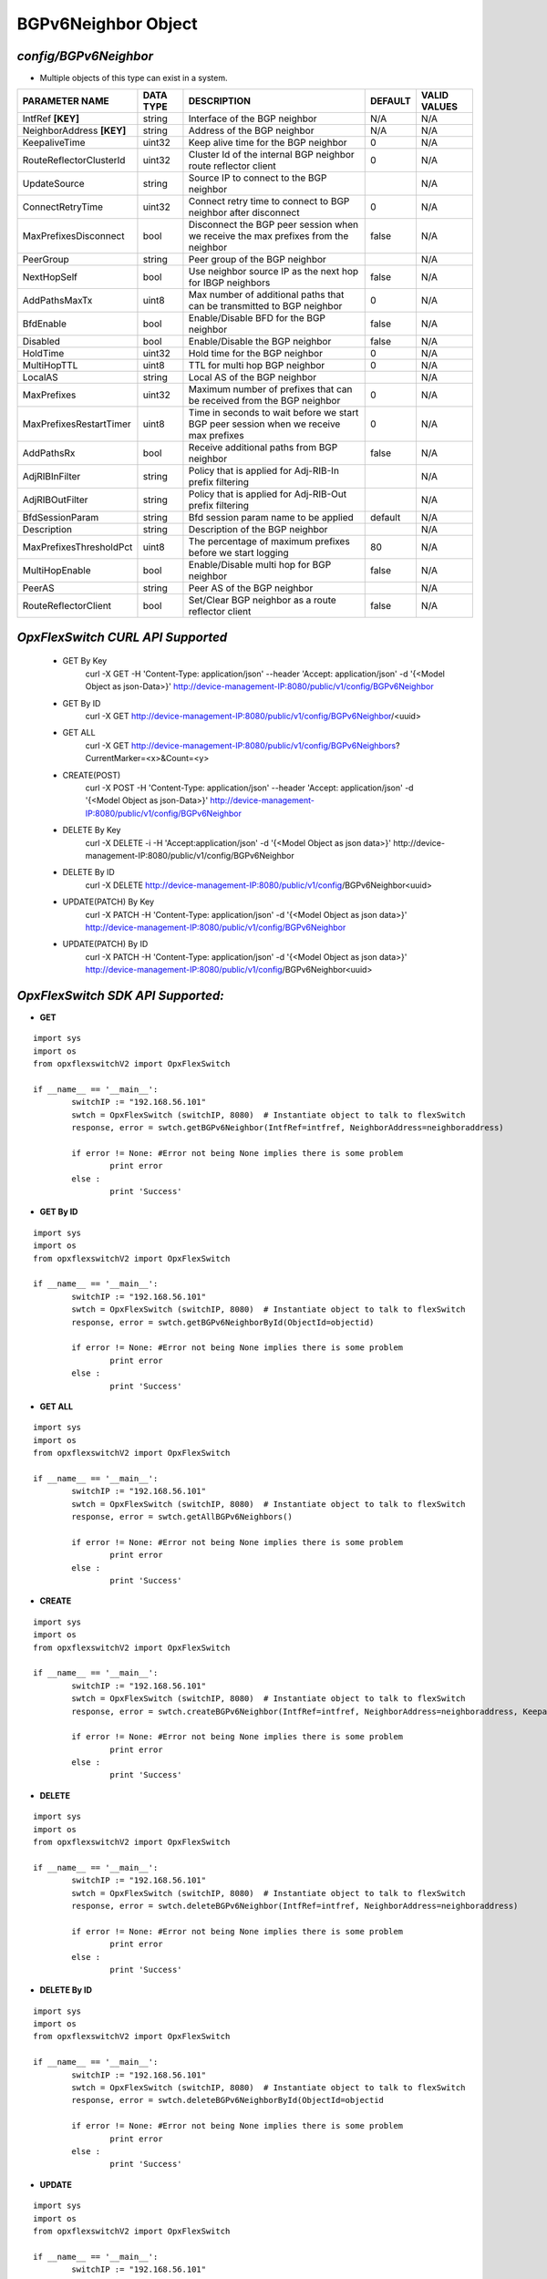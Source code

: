 BGPv6Neighbor Object
=============================================================

*config/BGPv6Neighbor*
------------------------------------

- Multiple objects of this type can exist in a system.

+---------------------------+---------------+--------------------------------+-------------+------------------+
|    **PARAMETER NAME**     | **DATA TYPE** |        **DESCRIPTION**         | **DEFAULT** | **VALID VALUES** |
+---------------------------+---------------+--------------------------------+-------------+------------------+
| IntfRef **[KEY]**         | string        | Interface of the BGP neighbor  | N/A         | N/A              |
+---------------------------+---------------+--------------------------------+-------------+------------------+
| NeighborAddress **[KEY]** | string        | Address of the BGP neighbor    | N/A         | N/A              |
+---------------------------+---------------+--------------------------------+-------------+------------------+
| KeepaliveTime             | uint32        | Keep alive time for the BGP    |           0 | N/A              |
|                           |               | neighbor                       |             |                  |
+---------------------------+---------------+--------------------------------+-------------+------------------+
| RouteReflectorClusterId   | uint32        | Cluster Id of the internal     |           0 | N/A              |
|                           |               | BGP neighbor route reflector   |             |                  |
|                           |               | client                         |             |                  |
+---------------------------+---------------+--------------------------------+-------------+------------------+
| UpdateSource              | string        | Source IP to connect to the    |             | N/A              |
|                           |               | BGP neighbor                   |             |                  |
+---------------------------+---------------+--------------------------------+-------------+------------------+
| ConnectRetryTime          | uint32        | Connect retry time to          |           0 | N/A              |
|                           |               | connect to BGP neighbor after  |             |                  |
|                           |               | disconnect                     |             |                  |
+---------------------------+---------------+--------------------------------+-------------+------------------+
| MaxPrefixesDisconnect     | bool          | Disconnect the BGP peer        | false       | N/A              |
|                           |               | session when we receive the    |             |                  |
|                           |               | max prefixes from the neighbor |             |                  |
+---------------------------+---------------+--------------------------------+-------------+------------------+
| PeerGroup                 | string        | Peer group of the BGP neighbor |             | N/A              |
+---------------------------+---------------+--------------------------------+-------------+------------------+
| NextHopSelf               | bool          | Use neighbor source IP as the  | false       | N/A              |
|                           |               | next hop for IBGP neighbors    |             |                  |
+---------------------------+---------------+--------------------------------+-------------+------------------+
| AddPathsMaxTx             | uint8         | Max number of additional paths |           0 | N/A              |
|                           |               | that can be transmitted to BGP |             |                  |
|                           |               | neighbor                       |             |                  |
+---------------------------+---------------+--------------------------------+-------------+------------------+
| BfdEnable                 | bool          | Enable/Disable BFD for the BGP | false       | N/A              |
|                           |               | neighbor                       |             |                  |
+---------------------------+---------------+--------------------------------+-------------+------------------+
| Disabled                  | bool          | Enable/Disable the BGP         | false       | N/A              |
|                           |               | neighbor                       |             |                  |
+---------------------------+---------------+--------------------------------+-------------+------------------+
| HoldTime                  | uint32        | Hold time for the BGP neighbor |           0 | N/A              |
+---------------------------+---------------+--------------------------------+-------------+------------------+
| MultiHopTTL               | uint8         | TTL for multi hop BGP neighbor |           0 | N/A              |
+---------------------------+---------------+--------------------------------+-------------+------------------+
| LocalAS                   | string        | Local AS of the BGP neighbor   |             | N/A              |
+---------------------------+---------------+--------------------------------+-------------+------------------+
| MaxPrefixes               | uint32        | Maximum number of prefixes     |           0 | N/A              |
|                           |               | that can be received from the  |             |                  |
|                           |               | BGP neighbor                   |             |                  |
+---------------------------+---------------+--------------------------------+-------------+------------------+
| MaxPrefixesRestartTimer   | uint8         | Time in seconds to wait before |           0 | N/A              |
|                           |               | we start BGP peer session when |             |                  |
|                           |               | we receive max prefixes        |             |                  |
+---------------------------+---------------+--------------------------------+-------------+------------------+
| AddPathsRx                | bool          | Receive additional paths from  | false       | N/A              |
|                           |               | BGP neighbor                   |             |                  |
+---------------------------+---------------+--------------------------------+-------------+------------------+
| AdjRIBInFilter            | string        | Policy that is applied for     |             | N/A              |
|                           |               | Adj-RIB-In prefix filtering    |             |                  |
+---------------------------+---------------+--------------------------------+-------------+------------------+
| AdjRIBOutFilter           | string        | Policy that is applied for     |             | N/A              |
|                           |               | Adj-RIB-Out prefix filtering   |             |                  |
+---------------------------+---------------+--------------------------------+-------------+------------------+
| BfdSessionParam           | string        | Bfd session param name to be   | default     | N/A              |
|                           |               | applied                        |             |                  |
+---------------------------+---------------+--------------------------------+-------------+------------------+
| Description               | string        | Description of the BGP         |             | N/A              |
|                           |               | neighbor                       |             |                  |
+---------------------------+---------------+--------------------------------+-------------+------------------+
| MaxPrefixesThresholdPct   | uint8         | The percentage of maximum      |          80 | N/A              |
|                           |               | prefixes before we start       |             |                  |
|                           |               | logging                        |             |                  |
+---------------------------+---------------+--------------------------------+-------------+------------------+
| MultiHopEnable            | bool          | Enable/Disable multi hop for   | false       | N/A              |
|                           |               | BGP neighbor                   |             |                  |
+---------------------------+---------------+--------------------------------+-------------+------------------+
| PeerAS                    | string        | Peer AS of the BGP neighbor    |             | N/A              |
+---------------------------+---------------+--------------------------------+-------------+------------------+
| RouteReflectorClient      | bool          | Set/Clear BGP neighbor as a    | false       | N/A              |
|                           |               | route reflector client         |             |                  |
+---------------------------+---------------+--------------------------------+-------------+------------------+



*OpxFlexSwitch CURL API Supported*
------------------------------------

	- GET By Key
		 curl -X GET -H 'Content-Type: application/json' --header 'Accept: application/json' -d '{<Model Object as json-Data>}' http://device-management-IP:8080/public/v1/config/BGPv6Neighbor
	- GET By ID
		 curl -X GET http://device-management-IP:8080/public/v1/config/BGPv6Neighbor/<uuid>
	- GET ALL
		 curl -X GET http://device-management-IP:8080/public/v1/config/BGPv6Neighbors?CurrentMarker=<x>&Count=<y>
	- CREATE(POST)
		 curl -X POST -H 'Content-Type: application/json' --header 'Accept: application/json' -d '{<Model Object as json-Data>}' http://device-management-IP:8080/public/v1/config/BGPv6Neighbor
	- DELETE By Key
		 curl -X DELETE -i -H 'Accept:application/json' -d '{<Model Object as json data>}' http://device-management-IP:8080/public/v1/config/BGPv6Neighbor
	- DELETE By ID
		 curl -X DELETE http://device-management-IP:8080/public/v1/config/BGPv6Neighbor<uuid>
	- UPDATE(PATCH) By Key
		 curl -X PATCH -H 'Content-Type: application/json' -d '{<Model Object as json data>}'  http://device-management-IP:8080/public/v1/config/BGPv6Neighbor
	- UPDATE(PATCH) By ID
		 curl -X PATCH -H 'Content-Type: application/json' -d '{<Model Object as json data>}'  http://device-management-IP:8080/public/v1/config/BGPv6Neighbor<uuid>


*OpxFlexSwitch SDK API Supported:*
------------------------------------



- **GET**


::

	import sys
	import os
	from opxflexswitchV2 import OpxFlexSwitch

	if __name__ == '__main__':
		switchIP := "192.168.56.101"
		swtch = OpxFlexSwitch (switchIP, 8080)  # Instantiate object to talk to flexSwitch
		response, error = swtch.getBGPv6Neighbor(IntfRef=intfref, NeighborAddress=neighboraddress)

		if error != None: #Error not being None implies there is some problem
			print error
		else :
			print 'Success'


- **GET By ID**


::

	import sys
	import os
	from opxflexswitchV2 import OpxFlexSwitch

	if __name__ == '__main__':
		switchIP := "192.168.56.101"
		swtch = OpxFlexSwitch (switchIP, 8080)  # Instantiate object to talk to flexSwitch
		response, error = swtch.getBGPv6NeighborById(ObjectId=objectid)

		if error != None: #Error not being None implies there is some problem
			print error
		else :
			print 'Success'




- **GET ALL**


::

	import sys
	import os
	from opxflexswitchV2 import OpxFlexSwitch

	if __name__ == '__main__':
		switchIP := "192.168.56.101"
		swtch = OpxFlexSwitch (switchIP, 8080)  # Instantiate object to talk to flexSwitch
		response, error = swtch.getAllBGPv6Neighbors()

		if error != None: #Error not being None implies there is some problem
			print error
		else :
			print 'Success'


- **CREATE**

::

	import sys
	import os
	from opxflexswitchV2 import OpxFlexSwitch

	if __name__ == '__main__':
		switchIP := "192.168.56.101"
		swtch = OpxFlexSwitch (switchIP, 8080)  # Instantiate object to talk to flexSwitch
		response, error = swtch.createBGPv6Neighbor(IntfRef=intfref, NeighborAddress=neighboraddress, KeepaliveTime=keepalivetime, RouteReflectorClusterId=routereflectorclusterid, UpdateSource=updatesource, ConnectRetryTime=connectretrytime, MaxPrefixesDisconnect=maxprefixesdisconnect, PeerGroup=peergroup, NextHopSelf=nexthopself, AddPathsMaxTx=addpathsmaxtx, BfdEnable=bfdenable, Disabled=disabled, HoldTime=holdtime, MultiHopTTL=multihopttl, LocalAS=localas, MaxPrefixes=maxprefixes, MaxPrefixesRestartTimer=maxprefixesrestarttimer, AddPathsRx=addpathsrx, AdjRIBInFilter=adjribinfilter, AdjRIBOutFilter=adjriboutfilter, BfdSessionParam=bfdsessionparam, Description=description, MaxPrefixesThresholdPct=maxprefixesthresholdpct, MultiHopEnable=multihopenable, PeerAS=peeras, RouteReflectorClient=routereflectorclient)

		if error != None: #Error not being None implies there is some problem
			print error
		else :
			print 'Success'


- **DELETE**

::

	import sys
	import os
	from opxflexswitchV2 import OpxFlexSwitch

	if __name__ == '__main__':
		switchIP := "192.168.56.101"
		swtch = OpxFlexSwitch (switchIP, 8080)  # Instantiate object to talk to flexSwitch
		response, error = swtch.deleteBGPv6Neighbor(IntfRef=intfref, NeighborAddress=neighboraddress)

		if error != None: #Error not being None implies there is some problem
			print error
		else :
			print 'Success'


- **DELETE By ID**

::

	import sys
	import os
	from opxflexswitchV2 import OpxFlexSwitch

	if __name__ == '__main__':
		switchIP := "192.168.56.101"
		swtch = OpxFlexSwitch (switchIP, 8080)  # Instantiate object to talk to flexSwitch
		response, error = swtch.deleteBGPv6NeighborById(ObjectId=objectid

		if error != None: #Error not being None implies there is some problem
			print error
		else :
			print 'Success'


- **UPDATE**

::

	import sys
	import os
	from opxflexswitchV2 import OpxFlexSwitch

	if __name__ == '__main__':
		switchIP := "192.168.56.101"
		swtch = OpxFlexSwitch (switchIP, 8080)  # Instantiate object to talk to flexSwitch
		response, error = swtch.updateBGPv6Neighbor(IntfRef=intfref, NeighborAddress=neighboraddress, KeepaliveTime=keepalivetime, RouteReflectorClusterId=routereflectorclusterid, UpdateSource=updatesource, ConnectRetryTime=connectretrytime, MaxPrefixesDisconnect=maxprefixesdisconnect, PeerGroup=peergroup, NextHopSelf=nexthopself, AddPathsMaxTx=addpathsmaxtx, BfdEnable=bfdenable, Disabled=disabled, HoldTime=holdtime, MultiHopTTL=multihopttl, LocalAS=localas, MaxPrefixes=maxprefixes, MaxPrefixesRestartTimer=maxprefixesrestarttimer, AddPathsRx=addpathsrx, AdjRIBInFilter=adjribinfilter, AdjRIBOutFilter=adjriboutfilter, BfdSessionParam=bfdsessionparam, Description=description, MaxPrefixesThresholdPct=maxprefixesthresholdpct, MultiHopEnable=multihopenable, PeerAS=peeras, RouteReflectorClient=routereflectorclient)

		if error != None: #Error not being None implies there is some problem
			print error
		else :
			print 'Success'


- **UPDATE By ID**

::

	import sys
	import os
	from opxflexswitchV2 import OpxFlexSwitch

	if __name__ == '__main__':
		switchIP := "192.168.56.101"
		swtch = OpxFlexSwitch (switchIP, 8080)  # Instantiate object to talk to flexSwitch
		response, error = swtch.updateBGPv6NeighborById(ObjectId=objectidKeepaliveTime=keepalivetime, RouteReflectorClusterId=routereflectorclusterid, UpdateSource=updatesource, ConnectRetryTime=connectretrytime, MaxPrefixesDisconnect=maxprefixesdisconnect, PeerGroup=peergroup, NextHopSelf=nexthopself, AddPathsMaxTx=addpathsmaxtx, BfdEnable=bfdenable, Disabled=disabled, HoldTime=holdtime, MultiHopTTL=multihopttl, LocalAS=localas, MaxPrefixes=maxprefixes, MaxPrefixesRestartTimer=maxprefixesrestarttimer, AddPathsRx=addpathsrx, AdjRIBInFilter=adjribinfilter, AdjRIBOutFilter=adjriboutfilter, BfdSessionParam=bfdsessionparam, Description=description, MaxPrefixesThresholdPct=maxprefixesthresholdpct, MultiHopEnable=multihopenable, PeerAS=peeras, RouteReflectorClient=routereflectorclient)

		if error != None: #Error not being None implies there is some problem
			print error
		else :
			print 'Success'
